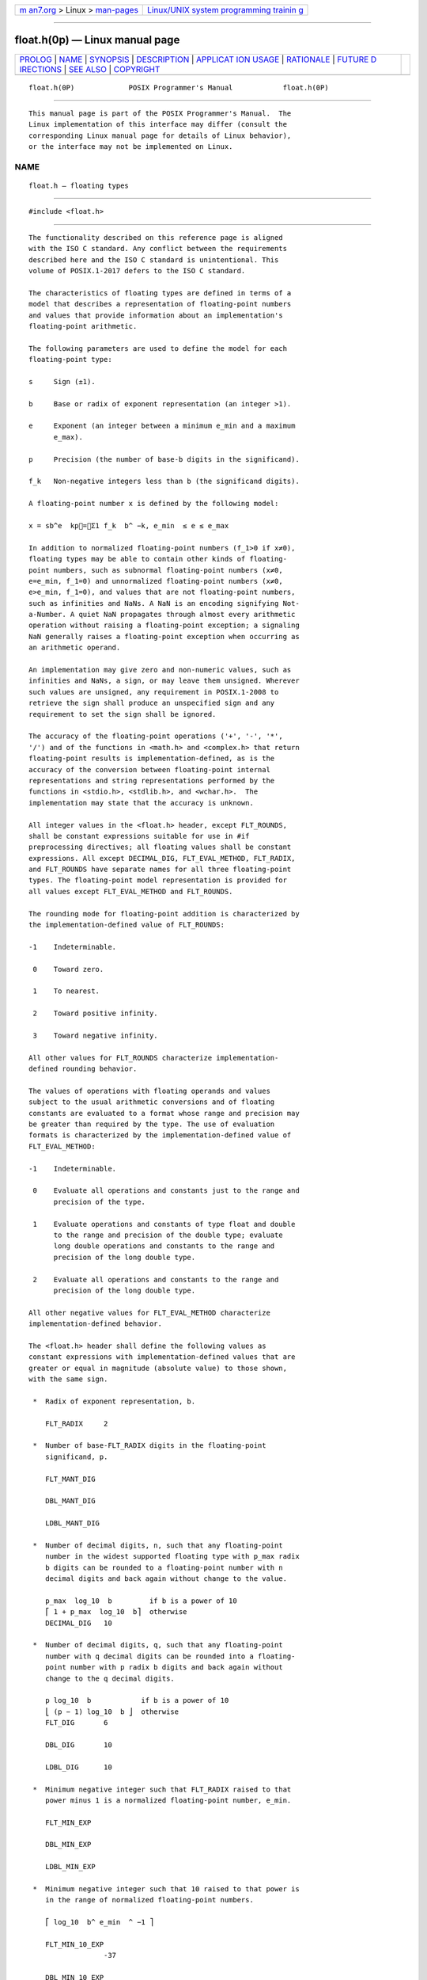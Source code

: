 .. container:: page-top

.. container:: nav-bar

   +----------------------------------+----------------------------------+
   | `m                               | `Linux/UNIX system programming   |
   | an7.org <../../../index.html>`__ | trainin                          |
   | > Linux >                        | g <http://man7.org/training/>`__ |
   | `man-pages <../index.html>`__    |                                  |
   +----------------------------------+----------------------------------+

--------------

float.h(0p) — Linux manual page
===============================

+-----------------------------------+-----------------------------------+
| `PROLOG <#PROLOG>`__ \|           |                                   |
| `NAME <#NAME>`__ \|               |                                   |
| `SYNOPSIS <#SYNOPSIS>`__ \|       |                                   |
| `DESCRIPTION <#DESCRIPTION>`__ \| |                                   |
| `APPLICAT                         |                                   |
| ION USAGE <#APPLICATION_USAGE>`__ |                                   |
| \| `RATIONALE <#RATIONALE>`__ \|  |                                   |
| `FUTURE D                         |                                   |
| IRECTIONS <#FUTURE_DIRECTIONS>`__ |                                   |
| \| `SEE ALSO <#SEE_ALSO>`__ \|    |                                   |
| `COPYRIGHT <#COPYRIGHT>`__        |                                   |
+-----------------------------------+-----------------------------------+
| .. container:: man-search-box     |                                   |
+-----------------------------------+-----------------------------------+

::

   float.h(0P)             POSIX Programmer's Manual            float.h(0P)


-----------------------------------------------------

::

          This manual page is part of the POSIX Programmer's Manual.  The
          Linux implementation of this interface may differ (consult the
          corresponding Linux manual page for details of Linux behavior),
          or the interface may not be implemented on Linux.

NAME
-------------------------------------------------

::

          float.h — floating types


---------------------------------------------------------

::

          #include <float.h>


---------------------------------------------------------------

::

          The functionality described on this reference page is aligned
          with the ISO C standard. Any conflict between the requirements
          described here and the ISO C standard is unintentional. This
          volume of POSIX.1‐2017 defers to the ISO C standard.

          The characteristics of floating types are defined in terms of a
          model that describes a representation of floating-point numbers
          and values that provide information about an implementation's
          floating-point arithmetic.

          The following parameters are used to define the model for each
          floating-point type:

          s     Sign (±1).

          b     Base or radix of exponent representation (an integer >1).

          e     Exponent (an integer between a minimum e_min and a maximum
                e_max).

          p     Precision (the number of base-b digits in the significand).

          f_k   Non-negative integers less than b (the significand digits).

          A floating-point number x is defined by the following model:

          x = sb^e  kp=Σ1 f_k  b^ −k, e_min  ≤ e ≤ e_max

          In addition to normalized floating-point numbers (f_1>0 if x≠0),
          floating types may be able to contain other kinds of floating-
          point numbers, such as subnormal floating-point numbers (x≠0,
          e=e_min, f_1=0) and unnormalized floating-point numbers (x≠0,
          e>e_min, f_1=0), and values that are not floating-point numbers,
          such as infinities and NaNs. A NaN is an encoding signifying Not-
          a-Number. A quiet NaN propagates through almost every arithmetic
          operation without raising a floating-point exception; a signaling
          NaN generally raises a floating-point exception when occurring as
          an arithmetic operand.

          An implementation may give zero and non-numeric values, such as
          infinities and NaNs, a sign, or may leave them unsigned. Wherever
          such values are unsigned, any requirement in POSIX.1‐2008 to
          retrieve the sign shall produce an unspecified sign and any
          requirement to set the sign shall be ignored.

          The accuracy of the floating-point operations ('+', '-', '*',
          '/') and of the functions in <math.h> and <complex.h> that return
          floating-point results is implementation-defined, as is the
          accuracy of the conversion between floating-point internal
          representations and string representations performed by the
          functions in <stdio.h>, <stdlib.h>, and <wchar.h>.  The
          implementation may state that the accuracy is unknown.

          All integer values in the <float.h> header, except FLT_ROUNDS,
          shall be constant expressions suitable for use in #if
          preprocessing directives; all floating values shall be constant
          expressions. All except DECIMAL_DIG, FLT_EVAL_METHOD, FLT_RADIX,
          and FLT_ROUNDS have separate names for all three floating-point
          types. The floating-point model representation is provided for
          all values except FLT_EVAL_METHOD and FLT_ROUNDS.

          The rounding mode for floating-point addition is characterized by
          the implementation-defined value of FLT_ROUNDS:

          -1    Indeterminable.

           0    Toward zero.

           1    To nearest.

           2    Toward positive infinity.

           3    Toward negative infinity.

          All other values for FLT_ROUNDS characterize implementation-
          defined rounding behavior.

          The values of operations with floating operands and values
          subject to the usual arithmetic conversions and of floating
          constants are evaluated to a format whose range and precision may
          be greater than required by the type. The use of evaluation
          formats is characterized by the implementation-defined value of
          FLT_EVAL_METHOD:

          -1    Indeterminable.

           0    Evaluate all operations and constants just to the range and
                precision of the type.

           1    Evaluate operations and constants of type float and double
                to the range and precision of the double type; evaluate
                long double operations and constants to the range and
                precision of the long double type.

           2    Evaluate all operations and constants to the range and
                precision of the long double type.

          All other negative values for FLT_EVAL_METHOD characterize
          implementation-defined behavior.

          The <float.h> header shall define the following values as
          constant expressions with implementation-defined values that are
          greater or equal in magnitude (absolute value) to those shown,
          with the same sign.

           *  Radix of exponent representation, b.

              FLT_RADIX     2

           *  Number of base-FLT_RADIX digits in the floating-point
              significand, p.

              FLT_MANT_DIG

              DBL_MANT_DIG

              LDBL_MANT_DIG

           *  Number of decimal digits, n, such that any floating-point
              number in the widest supported floating type with p_max radix
              b digits can be rounded to a floating-point number with n
              decimal digits and back again without change to the value.

              p_max  log_10  b         if b is a power of 10
              ⎡ 1 + p_max  log_10  b⎤  otherwise
              DECIMAL_DIG   10

           *  Number of decimal digits, q, such that any floating-point
              number with q decimal digits can be rounded into a floating-
              point number with p radix b digits and back again without
              change to the q decimal digits.

              p log_10  b            if b is a power of 10
              ⎣ (p − 1) log_10  b ⎦  otherwise
              FLT_DIG       6

              DBL_DIG       10

              LDBL_DIG      10

           *  Minimum negative integer such that FLT_RADIX raised to that
              power minus 1 is a normalized floating-point number, e_min.

              FLT_MIN_EXP

              DBL_MIN_EXP

              LDBL_MIN_EXP

           *  Minimum negative integer such that 10 raised to that power is
              in the range of normalized floating-point numbers.

              ⎡ log_10  b^ e_min  ^ −1 ⎤

              FLT_MIN_10_EXP
                            -37

              DBL_MIN_10_EXP
                            -37

              LDBL_MIN_10_EXP
                            -37

           *  Maximum integer such that FLT_RADIX raised to that power
              minus 1 is a representable finite floating-point number,
              e_max.

              FLT_MAX_EXP

              DBL_MAX_EXP

              LDBL_MAX_EXP

              Additionally, FLT_MAX_EXP shall be at least as large as
              FLT_MANT_DIG, DBL_MAX_EXP shall be at least as large as
              DBL_MANT_DIG, and LDBL_MAX_EXP shall be at least as large as
              LDBL_MANT_DIG; which has the effect that FLT_MAX, DBL_MAX,
              and LDBL_MAX are integral.

           *  Maximum integer such that 10 raised to that power is in the
              range of representable finite floating-point numbers.

              ⎣ log_10 ((1 − b^ −p) b^e _max ) ⎦

              FLT_MAX_10_EXP
                            +37

              DBL_MAX_10_EXP
                            +37

              LDBL_MAX_10_EXP
                            +37

          The <float.h> header shall define the following values as
          constant expressions with implementation-defined values that are
          greater than or equal to those shown:

           *  Maximum representable finite floating-point number.

              (1 − b^ −p) b^e _max

              FLT_MAX       1E+37

              DBL_MAX       1E+37

              LDBL_MAX      1E+37

          The <float.h> header shall define the following values as
          constant expressions with implementation-defined (positive)
          values that are less than or equal to those shown:

           *  The difference between 1 and the least value greater than 1
              that is representable in the given floating-point type, b^ 1
              − p.

              FLT_EPSILON   1E-5

              DBL_EPSILON   1E-9

              LDBL_EPSILON  1E-9

           *  Minimum normalized positive floating-point number, b^ e_min
              ^ −1.

              FLT_MIN       1E-37

              DBL_MIN       1E-37

              LDBL_MIN      1E-37

          The following sections are informative.


---------------------------------------------------------------------------

::

          None.


-----------------------------------------------------------

::

          All known hardware floating-point formats satisfy the property
          that the exponent range is larger than the number of mantissa
          digits. The ISO C standard permits a floating-point format where
          this property is not true, such that the largest finite value
          would not be integral; however, it is unlikely that there will
          ever be hardware support for such a floating-point format, and it
          introduces boundary cases that portable programs should not have
          to be concerned with (for example, a non-integral DBL_MAX means
          that ceil() would have to worry about overflow). Therefore, this
          standard imposes an additional requirement that the largest
          representable finite value is integral.


---------------------------------------------------------------------------

::

          None.


---------------------------------------------------------

::

          complex.h(0p), math.h(0p), stdio.h(0p), stdlib.h(0p), wchar.h(0p)


-----------------------------------------------------------

::

          Portions of this text are reprinted and reproduced in electronic
          form from IEEE Std 1003.1-2017, Standard for Information
          Technology -- Portable Operating System Interface (POSIX), The
          Open Group Base Specifications Issue 7, 2018 Edition, Copyright
          (C) 2018 by the Institute of Electrical and Electronics
          Engineers, Inc and The Open Group.  In the event of any
          discrepancy between this version and the original IEEE and The
          Open Group Standard, the original IEEE and The Open Group
          Standard is the referee document. The original Standard can be
          obtained online at http://www.opengroup.org/unix/online.html .

          Any typographical or formatting errors that appear in this page
          are most likely to have been introduced during the conversion of
          the source files to man page format. To report such errors, see
          https://www.kernel.org/doc/man-pages/reporting_bugs.html .

   IEEE/The Open Group               2017                       float.h(0P)

--------------

Pages that refer to this page: `math.h(0p) <../man0/math.h.0p.html>`__, 
`ilogb(3p) <../man3/ilogb.3p.html>`__, 
`logb(3p) <../man3/logb.3p.html>`__, 
`strtod(3p) <../man3/strtod.3p.html>`__, 
`wcstod(3p) <../man3/wcstod.3p.html>`__

--------------

--------------

.. container:: footer

   +-----------------------+-----------------------+-----------------------+
   | HTML rendering        |                       | |Cover of TLPI|       |
   | created 2021-08-27 by |                       |                       |
   | `Michael              |                       |                       |
   | Ker                   |                       |                       |
   | risk <https://man7.or |                       |                       |
   | g/mtk/index.html>`__, |                       |                       |
   | author of `The Linux  |                       |                       |
   | Programming           |                       |                       |
   | Interface <https:     |                       |                       |
   | //man7.org/tlpi/>`__, |                       |                       |
   | maintainer of the     |                       |                       |
   | `Linux man-pages      |                       |                       |
   | project <             |                       |                       |
   | https://www.kernel.or |                       |                       |
   | g/doc/man-pages/>`__. |                       |                       |
   |                       |                       |                       |
   | For details of        |                       |                       |
   | in-depth **Linux/UNIX |                       |                       |
   | system programming    |                       |                       |
   | training courses**    |                       |                       |
   | that I teach, look    |                       |                       |
   | `here <https://ma     |                       |                       |
   | n7.org/training/>`__. |                       |                       |
   |                       |                       |                       |
   | Hosting by `jambit    |                       |                       |
   | GmbH                  |                       |                       |
   | <https://www.jambit.c |                       |                       |
   | om/index_en.html>`__. |                       |                       |
   +-----------------------+-----------------------+-----------------------+

--------------

.. container:: statcounter

   |Web Analytics Made Easy - StatCounter|

.. |Cover of TLPI| image:: https://man7.org/tlpi/cover/TLPI-front-cover-vsmall.png
   :target: https://man7.org/tlpi/
.. |Web Analytics Made Easy - StatCounter| image:: https://c.statcounter.com/7422636/0/9b6714ff/1/
   :class: statcounter
   :target: https://statcounter.com/
